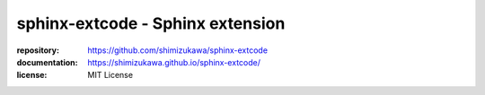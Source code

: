 sphinx-extcode - Sphinx extension
==================================

:repository: https://github.com/shimizukawa/sphinx-extcode
:documentation: https://shimizukawa.github.io/sphinx-extcode/
:license: MIT License

